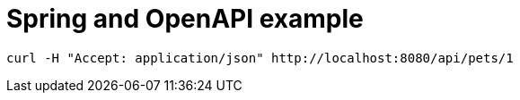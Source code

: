 = Spring and OpenAPI example


[source,shell]
----


curl -H "Accept: application/json" http://localhost:8080/api/pets/1
----